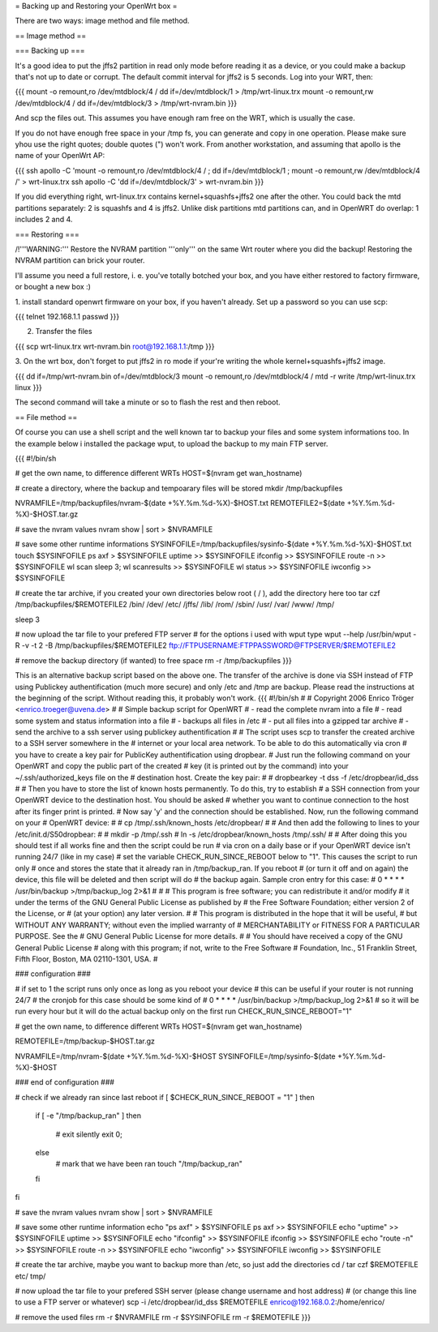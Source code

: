 = Backing up and Restoring your OpenWrt box =

There are two ways: image method and file method.


== Image method ==

=== Backing up ===

It's a good idea to put the jffs2 partition in read only mode before reading it as
a device, or you could make a backup that's not up to date or corrupt. The default
commit interval for jffs2 is 5 seconds. Log into your WRT, then:

{{{
mount -o remount,ro /dev/mtdblock/4 /
dd if=/dev/mtdblock/1 > /tmp/wrt-linux.trx
mount -o remount,rw /dev/mtdblock/4 /
dd if=/dev/mtdblock/3 > /tmp/wrt-nvram.bin
}}}

And scp the files out. This assumes you have enough ram free on the WRT, which is
usually the case. 

If you do not have enough free space in your /tmp fs, you can generate and copy in one operation.  Please make sure yhou use the right quotes; double quotes (") won't work.  From another workstation, and assuming that apollo is the name of your OpenWrt AP:

{{{
ssh apollo -C 'mount -o remount,ro /dev/mtdblock/4 / ; dd if=/dev/mtdblock/1 ; mount -o remount,rw /dev/mtdblock/4 /' > wrt-linux.trx
ssh apollo -C 'dd if=/dev/mtdblock/3' > wrt-nvram.bin
}}}

If you did everything right, wrt-linux.trx contains kernel+squashfs+jffs2 one after the other.
You could back the mtd partitions separately: 2 is squashfs and 4 is jffs2. Unlike
disk partitions mtd partitions can, and in OpenWRT do overlap: 1 includes 2 and 4.


=== Restoring ===

/!\ '''WARNING:''' Restore the NVRAM partition '''only''' on the same Wrt router where
you did the backup! Restoring the NVRAM partition can brick your router.

I'll assume you need a full restore, i. e. you've totally botched your box, and you
have either restored to factory firmware, or bought a new box :)

1. install standard openwrt firmware on your box, if you haven't already. Set up a
password so you can use scp:

{{{
telnet 192.168.1.1
passwd
}}}

2. Transfer the files

{{{
scp wrt-linux.trx wrt-nvram.bin root@192.168.1.1:/tmp
}}}

3. On the wrt box, don't forget to put jffs2 in ro mode if your're writing the
whole kernel+squashfs+jffs2 image.

{{{
dd if=/tmp/wrt-nvram.bin of=/dev/mtdblock/3
mount -o remount,ro /dev/mtdblock/4 /
mtd -r write /tmp/wrt-linux.trx linux
}}}

The second command will take a minute or so to flash the rest and then reboot.


== File method ==

Of course you can use a shell script and the well known tar to backup your files and
some system informations too. In the example below i installed the package wput, to
upload the backup to my main FTP server.

{{{
#!/bin/sh

# get the own name, to difference different WRTs
HOST=$(nvram get wan_hostname)

# create a directory, where the backup and tempoarary files will be stored
mkdir /tmp/backupfiles

NVRAMFILE=/tmp/backupfiles/nvram-$(date +%Y.%m.%d-%X)-$HOST.txt
REMOTEFILE2=$(date +%Y.%m.%d-%X)-$HOST.tar.gz

# save the nvram values
nvram show | sort > $NVRAMFILE

# save some other runtime informations
SYSINFOFILE=/tmp/backupfiles/sysinfo-$(date +%Y.%m.%d-%X)-$HOST.txt
touch $SYSINFOFILE
ps axf > $SYSINFOFILE
uptime >> $SYSINFOFILE
ifconfig >> $SYSINFOFILE
route -n >> $SYSINFOFILE
wl scan
sleep 3;
wl scanresults >> $SYSINFOFILE
wl status >> $SYSINFOFILE
iwconfig >> $SYSINFOFILE

# create the tar archive, if you created your own directories below root ( / ), add the directory here too
tar czf /tmp/backupfiles/$REMOTEFILE2 /bin/ /dev/ /etc/ /jffs/ /lib/ /rom/ /sbin/ /usr/ /var/ /www/ /tmp/

sleep 3

# now upload the tar file to your prefered FTP server
# for the options i used with wput type wput --help
/usr/bin/wput -R -v -t 2 -B /tmp/backupfiles/$REMOTEFILE2 ftp://FTPUSERNAME:FTPPASSWORD@FTPSERVER/$REMOTEFILE2

# remove the backup directory (if wanted) to free space
rm -r /tmp/backupfiles
}}}

This is an alternative backup script based on the above one. The transfer of the archive is done via SSH instead of FTP using Publickey authentification (much more secure) and only /etc and /tmp are backup. Please read the instructions at the beginning of the script. Without reading this, it probably won't work.
{{{
#!/bin/sh
#
# Copyright 2006 Enrico Tröger <enrico.troeger@uvena.de>
#
# Simple backup script for OpenWRT
# - read the complete nvram into a file
# - read some system and status information into a file
# - backups all files in /etc
# - put all files into a gzipped tar archive
# - send the archive to a ssh server using publickey authentification
#
# The script uses scp to transfer the created archive to a SSH server somewhere in the
# internet or your local area network. To be able to do this automatically via cron
# you have to create a key pair for PublicKey authentification using dropbear.
# Just run the following command on your OpenWRT and copy the public part of the created
# key (it is printed out by the command) into your ~/.ssh/authorized_keys file on the
# destination host. Create the key pair:
#
# dropbearkey -t dss -f /etc/dropbear/id_dss
#
# Then you have to store the list of known hosts permanently. To do this, try to establish
# a SSH connection from your OpenWRT device to the destination host. You should be asked
# whether you want to continue connection to the host after its finger print is printed.
# Now say 'y' and the connection should be established. Now, run the following command on your
# OpenWRT device:
#
# cp /tmp/.ssh/known_hosts /etc/dropbear/
#
# And then add the following to lines to your /etc/init.d/S50dropbear:
#
# mkdir -p /tmp/.ssh
# ln -s /etc/dropbear/known_hosts /tmp/.ssh/
#
# After doing this you should test if all works fine and then the script could be run
# via cron on a daily base or if your OpenWRT device isn't running 24/7 (like in my case)
# set the variable CHECK_RUN_SINCE_REBOOT below to "1". This causes the script to run only
# once and stores the state that it already ran in /tmp/backup_ran. If you reboot
# (or turn it off and on again) the device, this file will be deleted and then script will do
# the backup again. Sample cron entry for this case:
# 0 * * * * /usr/bin/backup >/tmp/backup_log 2>&1
#
#
# This program is free software; you can redistribute it and/or modify
# it under the terms of the GNU General Public License as published by
# the Free Software Foundation; either version 2 of the License, or
# (at your option) any later version.
#
# This program is distributed in the hope that it will be useful,
# but WITHOUT ANY WARRANTY; without even the implied warranty of
# MERCHANTABILITY or FITNESS FOR A PARTICULAR PURPOSE.  See the
# GNU General Public License for more details.
#
# You should have received a copy of the GNU General Public License
# along with this program; if not, write to the Free Software
# Foundation, Inc., 51 Franklin Street, Fifth Floor, Boston, MA 02110-1301, USA.
#


### configuration ###

# if set to 1 the script runs only once as long as you reboot your device
# this can be useful if your router is not running 24/7
# the cronjob for this case should be some kind of
# 0 * * * * /usr/bin/backup >/tmp/backup_log 2>&1
# so it will be run every hour but it will do the actual backup only on the first run
CHECK_RUN_SINCE_REBOOT="1"

# get the own name, to difference different WRTs
HOST=$(nvram get wan_hostname)

REMOTEFILE=/tmp/backup-$HOST.tar.gz

NVRAMFILE=/tmp/nvram-$(date +%Y.%m.%d-%X)-$HOST
SYSINFOFILE=/tmp/sysinfo-$(date +%Y.%m.%d-%X)-$HOST


### end of configuration ###



# check if we already ran since last reboot
if [ $CHECK_RUN_SINCE_REBOOT = "1" ]
then
	if [ -e "/tmp/backup_ran" ]
	then
		# exit silently
		exit 0;
	else
		# mark that we have been ran
		touch "/tmp/backup_ran"
	fi
fi


# save the nvram values
nvram show | sort > $NVRAMFILE

# save some other runtime information
echo "ps axf" > $SYSINFOFILE
ps axf >> $SYSINFOFILE
echo "uptime" >> $SYSINFOFILE
uptime >> $SYSINFOFILE
echo "ifconfig" >> $SYSINFOFILE
ifconfig >> $SYSINFOFILE
echo "route -n" >> $SYSINFOFILE
route -n >> $SYSINFOFILE
echo "iwconfig" >> $SYSINFOFILE
iwconfig >> $SYSINFOFILE

# create the tar archive, maybe you want to backup more than /etc, so just add the directories
cd /
tar czf $REMOTEFILE etc/ tmp/


# now upload the tar file to your prefered SSH server (please change username and host address)
# (or change this line to use a FTP server or whatever)
scp -i /etc/dropbear/id_dss $REMOTEFILE enrico@192.168.0.2:/home/enrico/


# remove the used files
rm -r $NVRAMFILE
rm -r $SYSINFOFILE
rm -r $REMOTEFILE
}}}
